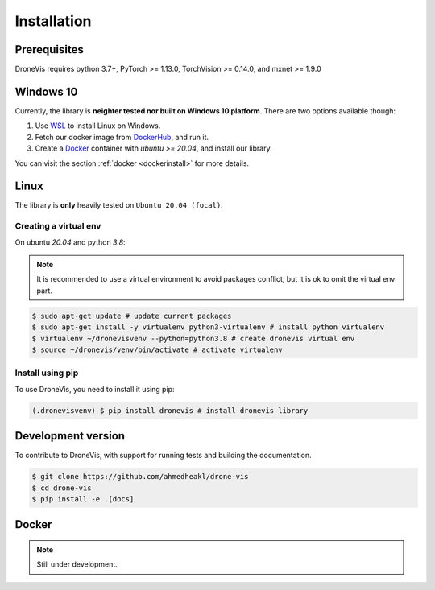Installation
============

Prerequisites
-------------

DroneVis requires python 3.7+, PyTorch >= 1.13.0, TorchVision >= 0.14.0, and mxnet >= 1.9.0

Windows 10
----------

Currently, the library is **neighter tested nor built on Windows 10 platform**. There are two options available though:

1. Use `WSL <https://learn.microsoft.com/en-us/windows/wsl/install>`_ to install Linux on Windows.
2. Fetch our docker image from `DockerHub <https://hub.docker.com/>`_, and run it. 
3. Create a `Docker <https://www.docker.com/>`_ container with *ubuntu >= 20.04*, and install our library.

You can visit the section :ref:`docker <dockerinstall>` for more details.

Linux
-----

The library is **only** heavily tested on ``Ubuntu 20.04 (focal)``. 

Creating a virtual env
~~~~~~~~~~~~~~~~~~~~~~

On ubuntu `20.04` and python `3.8`:


.. note::

   It is recommended to use a virtual environment to avoid packages conflict, but it is ok to omit the virtual env part.


.. code-block:: console
    
    $ sudo apt-get update # update current packages
    $ sudo apt-get install -y virtualenv python3-virtualenv # install python virtualenv
    $ virtualenv ~/dronevisvenv --python=python3.8 # create dronevis virtual env
    $ source ~/dronevis/venv/bin/activate # activate virtualenv
     


Install using pip
~~~~~~~~~~~~~~~~~

To use DroneVis, you need to install it using pip:

.. code-block:: console

   (.dronevisvenv) $ pip install dronevis # install dronevis library


Development version
-------------------

To contribute to DroneVis, with support for running tests and building the documentation.

.. code-block:: console

    $ git clone https://github.com/ahmedheakl/drone-vis
    $ cd drone-vis
    $ pip install -e .[docs]

.. _dockerinstall:

Docker
------

.. note:: 
    
    Still under development.